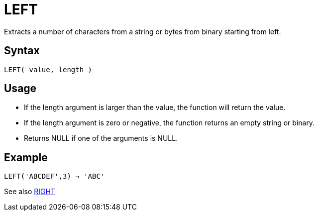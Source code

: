 ////
Licensed to the Apache Software Foundation (ASF) under one
or more contributor license agreements.  See the NOTICE file
distributed with this work for additional information
regarding copyright ownership.  The ASF licenses this file
to you under the Apache License, Version 2.0 (the
"License"); you may not use this file except in compliance
with the License.  You may obtain a copy of the License at
  http://www.apache.org/licenses/LICENSE-2.0
Unless required by applicable law or agreed to in writing,
software distributed under the License is distributed on an
"AS IS" BASIS, WITHOUT WARRANTIES OR CONDITIONS OF ANY
KIND, either express or implied.  See the License for the
specific language governing permissions and limitations
under the License.
////
= LEFT

Extracts a number of characters from a string or bytes from binary starting from left.
		
== Syntax

----
LEFT( value, length )
----

== Usage

* If the length argument is larger than the value, the function will return the value.
* If the length argument is zero or negative, the function returns an empty string or binary.
* Returns NULL if one of the arguments is NULL.

== Example

----
LEFT('ABCDEF',3) → 'ABC'
----

See also xref:right.adoc[RIGHT]